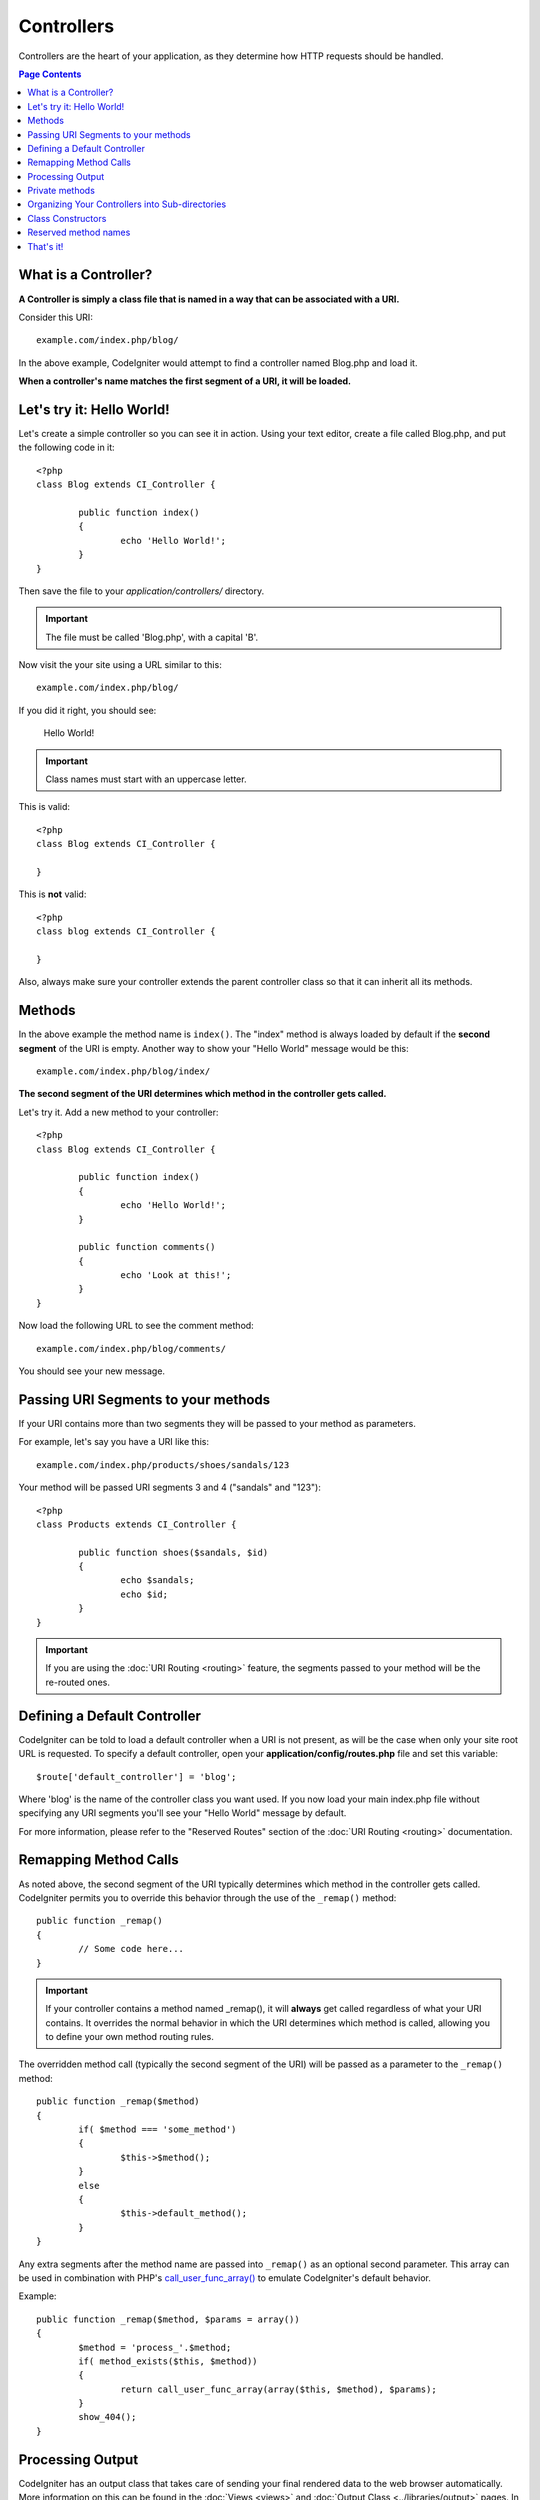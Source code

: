###########
Controllers
###########

Controllers are the heart of your application, as they determine how
HTTP requests should be handled.

.. contents:: Page Contents

What is a Controller?
=====================

**A Controller is simply a class file that is named in a way that can be
associated with a URI.**

Consider this URI::

	example.com/index.php/blog/

In the above example, CodeIgniter would attempt to find a controller
named Blog.php and load it.

**When a controller's name matches the first segment of a URI, it will
be loaded.**

Let's try it: Hello World!
==========================

Let's create a simple controller so you can see it in action. Using your
text editor, create a file called Blog.php, and put the following code
in it::

	<?php
	class Blog extends CI_Controller {

		public function index()
		{
			echo 'Hello World!';
		}
	}

Then save the file to your *application/controllers/* directory.

.. important:: The file must be called 'Blog.php', with a capital 'B'.

Now visit the your site using a URL similar to this::

	example.com/index.php/blog/

If you did it right, you should see:

	Hello World!

.. important:: Class names must start with an uppercase letter.

This is valid::

	<?php
	class Blog extends CI_Controller {

	}
	
This is **not** valid::

	<?php
	class blog extends CI_Controller {

	}

Also, always make sure your controller extends the parent controller
class so that it can inherit all its methods.

Methods
=======

In the above example the method name is ``index()``. The "index" method
is always loaded by default if the **second segment** of the URI is
empty. Another way to show your "Hello World" message would be this::

	example.com/index.php/blog/index/

**The second segment of the URI determines which method in the
controller gets called.**

Let's try it. Add a new method to your controller::

	<?php
	class Blog extends CI_Controller {

		public function index()
		{
			echo 'Hello World!';
		}

		public function comments()
		{
			echo 'Look at this!';
		}
	}

Now load the following URL to see the comment method::

	example.com/index.php/blog/comments/

You should see your new message.

Passing URI Segments to your methods
====================================

If your URI contains more than two segments they will be passed to your
method as parameters.

For example, let's say you have a URI like this::

	example.com/index.php/products/shoes/sandals/123

Your method will be passed URI segments 3 and 4 ("sandals" and "123")::

	<?php
	class Products extends CI_Controller {

		public function shoes($sandals, $id)
		{
			echo $sandals;
			echo $id;
		}
	}

.. important:: If you are using the :doc:`URI Routing <routing>`
	feature, the segments passed to your method will be the re-routed
	ones.

Defining a Default Controller
=============================

CodeIgniter can be told to load a default controller when a URI is not
present, as will be the case when only your site root URL is requested.
To specify a default controller, open your **application/config/routes.php**
file and set this variable::

	$route['default_controller'] = 'blog';

Where 'blog' is the name of the controller class you want used. If you now
load your main index.php file without specifying any URI segments you'll
see your "Hello World" message by default.

For more information, please refer to the "Reserved Routes" section of the
:doc:`URI Routing <routing>` documentation.

Remapping Method Calls
======================

As noted above, the second segment of the URI typically determines which
method in the controller gets called. CodeIgniter permits you to override
this behavior through the use of the ``_remap()`` method::

	public function _remap()
	{
		// Some code here...
	}

.. important:: If your controller contains a method named _remap(),
	it will **always** get called regardless of what your URI contains. It
	overrides the normal behavior in which the URI determines which method
	is called, allowing you to define your own method routing rules.

The overridden method call (typically the second segment of the URI) will
be passed as a parameter to the ``_remap()`` method::

	public function _remap($method)
	{
		if( $method === 'some_method')
		{
			$this->$method();
		}
		else
		{
			$this->default_method();
		}
	}

Any extra segments after the method name are passed into ``_remap()`` as an
optional second parameter. This array can be used in combination with
PHP's `call_user_func_array() <http://php.net/call_user_func_array>`_
to emulate CodeIgniter's default behavior.

Example::

	public function _remap($method, $params = array())
	{
		$method = 'process_'.$method;
		if( method_exists($this, $method))
		{
			return call_user_func_array(array($this, $method), $params);
		}
		show_404();
	}

Processing Output
=================

CodeIgniter has an output class that takes care of sending your final
rendered data to the web browser automatically. More information on this
can be found in the :doc:`Views <views>` and :doc:`Output Class
<../libraries/output>` pages. In some cases, however, you might want to
post-process the finalized data in some way and send it to the browser
yourself. CodeIgniter permits you to add a method named ``_output()``
to your controller that will receive the finalized output data.

.. important:: If your controller contains a method named ``_output()``,
	it will **always** be called by the output class instead of
	echoing the finalized data directly. The first parameter of the
	method will contain the finalized output.

Here is an example::

	public function _output($output)
	{
		echo $output;
	}

.. note::

	Please note that your ``_output()`` method will receive the
	data in its finalized state. Benchmark and memory usage data
	will be rendered, cache files written (if you have caching
	enabled), and headers will be sent (if you use that
	:doc:`feature <../libraries/output>`) before it is handed off
	to the ``_output()`` method.
	To have your controller's output cached properly, its
	``_output()`` method can use::

		if( $this->output->cache_expiration > 0)
		{
			$this->output->_write_cache($output);
		}

	If you are using this feature the page execution timer and
	memory usage stats might not be perfectly accurate since they
	will not take into account any further processing you do.
	For an alternate way to control output *before* any of the
	final processing is done, please see the available methods
	in the :doc:`Output Library <../libraries/output>`.

Private methods
===============

In some cases you may want certain methods hidden from public access.
In order to achieve this, simply declare the method as being private
or protected and it will not be served via a URL request. For example,
if you were to have a method like this::

	private function _utility()
	{
		// some code
	}

Trying to access it via the URL, like this, will not work::

	example.com/index.php/blog/_utility/

.. note:: Prefixing method names with an underscore will also prevent
	them from being called. This is a legacy feature that is left
	for backwards-compatibility.

Organizing Your Controllers into Sub-directories
================================================

If you are building a large application you might want to hierarchically
organize or structure your controllers into sub-directories. CodeIgniter
permits you to do this.

Simply create sub-directories under the main *application/controllers/*
one and place your controller classes within them.

.. note:: When using this feature the first segment of your URI must
	specify the folder. For example, let's say you have a controller located
	here::

		application/controllers/products/Shoes.php

	To call the above controller your URI will look something like this::

		example.com/index.php/products/shoes/show/123

Each of your sub-directories may contain a default controller which will be
called if the URL contains *only* the sub-directory. Simply put a controller
in there that matches the name of your 'default_controller' as specified in
your *application/config/routes.php* file.

CodeIgniter also permits you to remap your URIs using its :doc:`URI
Routing <routing>` feature.

Class Constructors
==================

If you intend to use a constructor in any of your Controllers, you
**MUST** place the following line of code in it::

	parent::__construct();

The reason this line is necessary is because your local constructor will
be overriding the one in the parent controller class so we need to
manually call it.

Example::

	<?php
	class Blog extends CI_Controller {

		public function __construct()
		{
			parent::__construct();
			// Your own constructor code
		}
	}

Constructors are useful if you need to set some default values, or run a
default process when your class is instantiated. Constructors can't
return a value, but they can do some default work.

Reserved method names
=====================

Since your controller classes will extend the main application
controller you must be careful not to name your methods identically to
the ones used by that class, otherwise your local functions will
override them. See :doc:`Reserved Names <reserved_names>` for a full
list.

.. important:: You should also never have a method named identically
	to its class name. If you do, and there is no ``__construct()``
	method in the same class, then your e.g. ``Index::index()``
	method will be executed as a class constructor! This is a PHP4
	backwards-compatibility feature.

That's it!
==========

That, in a nutshell, is all there is to know about controllers.